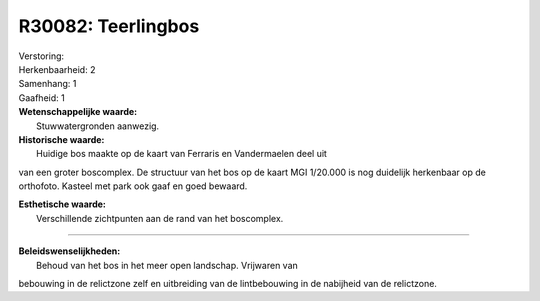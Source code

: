 R30082: Teerlingbos
===================

| Verstoring:

| Herkenbaarheid: 2

| Samenhang: 1

| Gaafheid: 1

| **Wetenschappelijke waarde:**
|  Stuwwatergronden aanwezig.

| **Historische waarde:**
|  Huidige bos maakte op de kaart van Ferraris en Vandermaelen deel uit
van een groter boscomplex. De structuur van het bos op de kaart MGI
1/20.000 is nog duidelijk herkenbaar op de orthofoto. Kasteel met park
ook gaaf en goed bewaard.

| **Esthetische waarde:**
|  Verschillende zichtpunten aan de rand van het boscomplex.

--------------

| **Beleidswenselijkheden:**
|  Behoud van het bos in het meer open landschap. Vrijwaren van
bebouwing in de relictzone zelf en uitbreiding van de lintbebouwing in
de nabijheid van de relictzone.
